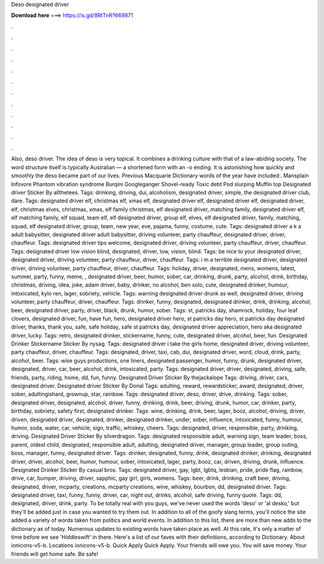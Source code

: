 Deso designated driver

𝐃𝐨𝐰𝐧𝐥𝐨𝐚𝐝 𝐡𝐞𝐫𝐞 ===> https://is.gd/8RtTnR?669871

.

.

.

.

.

.

.

.

.

.

.

.

Also, deso driver. The idea of deso is very topical. It combines a drinking culture with that of a law-abiding society. The word structure itself is typically Australian — a shortened form with an -o ending. It is astonishing how quickly and smoothly the deso became part of our lives. Previous Macquarie Dictionary words of the year have included:. Mansplain Infovore Phantom vibration syndrome Burqini Googleganger Shovel-ready Toxic debt Pod slurping Muffin top  Designated driver Sticker By allthetees.
Tags: drinking, driving, dui, alcoholism, designated driver, simple, the designated driver club, dare. Tags: designated driver elf, christmas elf, xmas elf, designated driver elf, designated driver elf, designated driver, elf, christmas elves, christmas, xmas, elf family christmas, elf designated driver, matching family, designated driver elf, elf matching family, elf squad, team elf, elf designated driver, group elf, elves, elf designated driver, family, matching, squad, elf designated driver, group, team, new year, eve, pajama, funny, costume, cute.
Tags: designated driver a k a adult babysitter, designated driver adult babysitter, driving volunteer, party chauffeur, designated driver, driver, chauffeur. Tags: designated driver tips welcome, designated driver, driving volunteer, party chauffeur, driver, chauffeur. Tags: designated driver low vision blind, designated, driver, low, vision, blind.
Tags: be nice to your designated driver, designated driver, driving volunteer, party chauffeur, driver, chauffeur. Tags: i m a terrible designated driver, designated driver, driving volunteer, party chauffeur, driver, chauffeur. Tags: holiday, driver, designated, mens, womens, latest, summer, party, funny, meme, , designated driver, beer, humor, sober, car, drinking, drunk, party, alcohol, drink, birthday, christmas, driving, idea, joke, adam driver, baby, drinker, no alcohol, ben solo, cute, designated drinker, humour, intoxicated, kylo ren, lager, sobriety, vehicle.
Tags: warning designated driver drunk as well, designated driver, driving volunteer, party chauffeur, driver, chauffeur. Tags: drinker, funny, designated, designated drinker, drink, drinking, alcohol, beer, designated driver, party, driver, black, drunk, humor, sober. Tags: st, patricks day, shamrock, holiday, four leaf clovers, designated driver, fun, have fun, hero, designated driver hero, st patricks day hero, st patricks day designated driver, thanks, thank you, safe, safe holiday, safe st patricks day, designated driver appreciation, hero aka designated driver, lucky.
Tags: retro, designated drinker, stickername, funny, cute, designated driver, alcohol, beer, fun. Designated Drinker Stickername Sticker By nysag. Tags: designated driver i take the girls home, designated driver, driving volunteer, party chauffeur, driver, chauffeur. Tags: designated, driver, taxi, cab, dui, designated driver, word, cloud, drink, party, alcohol, beer.
Tags: wise guys productions, one liners, designated passenger, humor, funny, drunk, designated driver, designated, driver, car, beer, alcohol, drink, intoxicated, party. Tags: designated driver, driver, designated, driving, safe, friends, party, riding, home, dd, fun, funny. Designated Driver Sticker By thejackalope Tags: driving, driver, cars, designated driver.
Designated driver Sticker By Donal Tags: adulting, reward, rewardsticker, award, designated, driver, sober, adultingishard, grownup, star, rainbow. Tags: designated driver, deso, driver, drive, drinking. Tags: sober, designated driver, designated, alcohol, driver, funny, drinking, drink, beer, driving, drunk, humor, car, drinker, party, birthday, sobriety, safety first, designated drinker.
Tags: wine, drinking, drink, beer, lager, booz, alcohol, driving, driver, driven, designated driver, designated, drinker, designated drinker, under, sober, influence, intoxicated, funny, humour, humor, soda, water, car, vehicle, sign, traffic, whiskey, cheers.
Tags: designated, driver, responsible, party, drinking, driving. Designated Driver Sticker By silverdragon. Tags: designated responsible adult, warning sign, team leader, boss, parent, oldest child, designated, responsible adult, adulting, designated driver, manager, group leader, group outing, boss, manager, funny, designated driver.
Tags: drinker, designated, funny, drink, designated drinker, drinking, designated driver, driver, alcohol, beer, humor, humour, sober, intoxicated, lager, party, booz, car, driven, driving, drunk, influence. Designated Drinker Sticker By casual bros. Tags: designated driver, gay, lgbt, lgbtq, lesbian, pride, pride flag, rainbow, drive, car, bumper, driving, driver, sapphic, gay girl, girls, womens.
Tags: beer, drink, drinking, craft beer, driving, designated, driver, mcparty, creations, mcparty creations, wine, whiskey, bourbon, dd, designated driver. Tags: designated driver, taxi, funny, funny, driver, car, night out, drinks, alcohol, safe driving, funny quote. Tags: dd, designated, driver, drink, party. To be totally real with you guys, we've never used the words 'deso' or 'al desko,' but they'll be added just in case you wanted to try them out.
In addition to all of the goofy slang terms, you'll notice the site added a variety of words taken from politics and world events. In addition to this list, there are more than new adds to the dictionary as of today. Numerous updates to existing words have taken place as well. At this rate, it's only a matter of time before we see 'Hiddleswift' in there. Here's a list of our faves with their definitions, according to Dictionary.
About ionicons-v5-b. Locations ionicons-v5-b. Quick Apply Quick Apply. Your friends will owe you. You will save money. Your friends will get home safe. Be safe!